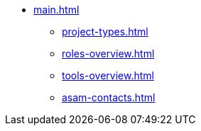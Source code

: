 * xref:main.adoc[]
** xref:project-types.adoc[]
** xref:roles-overview.adoc[]
** xref:tools-overview.adoc[]
** xref:asam-contacts.adoc[]
